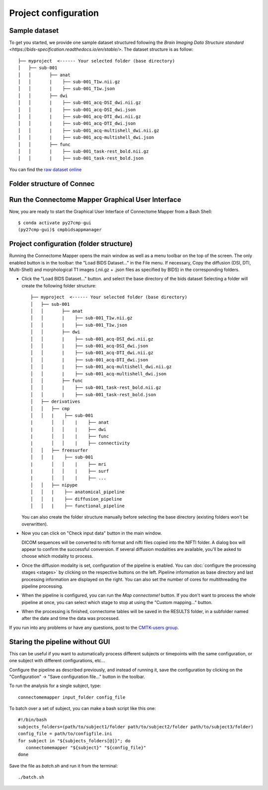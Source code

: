 *********************
Project configuration
*********************

Sample dataset
==============

To get you started, we provide one sample dataset structured following the `Brain Imaging Data Structure standard <https://bids-specification.readthedocs.io/en/stable/>`. The dataset structure is as follow::
		
		├── myproject  <------ Your selected folder (base directory)
		│   ├── sub-001
		│   │       ├── anat
		│   │       |    ├── sub-001_T1w.nii.gz
		│   │       |    ├── sub-001_T1w.json
		│   │       ├── dwi
		│   │       |    ├── sub-001_acq-DSI_dwi.nii.gz
		│   │       |    ├── sub-001_acq-DSI_dwi.json
		│   │       |    ├── sub-001_acq-DTI_dwi.nii.gz
		│   │       |    ├── sub-001_acq-DTI_dwi.json
		│   │       |    ├── sub-001_acq-multishell_dwi.nii.gz
		│   │       |    ├── sub-001_acq-multishell_dwi.json
		│   │       ├── func
		│   │       |    ├── sub-001_task-rest_bold.nii.gz
		│   │       |    ├── sub-001_task-rest_bold.json 



You can find the `raw dataset online <http://cmtk.org/datasets/rawdata/>`_


..	test_dsi
..    	*sub-001* with timepoint *tp1* and DSI, T1 raw data

.. If you produce any connectome dataset that you want to share with the community, we provide a curated
.. `cffdata repository on GitHub <http://github.com/LTS5/cffdata>`_.

Folder structure of Connec
==================


Run the Connectome Mapper Graphical User Interface
==================================================

Now, you are ready to start the Graphical User Interface of Connectome Mapper from a Bash Shell::

    $ conda activate py27cmp-gui
    (py27cmp-gui)$ cmpbidsappmanager


Project configuration (folder structure)
========================================

Running the Connectome Mapper opens the main window as well as a menu toolbar on the top of the screen. The only enabled button is in the toolbar: the "Load BIDS Dataset..." in the File menu. If necessary, Copy the diffusion (DSI, DTI, Multi-Shell) and morphological T1 images (.nii.gz + .json files as specified by BIDS) in the corresponding folders.

* Click the "Load BIDS Dataset..." button. and select the base directory of the bids dataset 
  Selecting a folder will create the following folder structure::

		├── myproject  <------ Your selected folder (base directory)
		│   ├── sub-001
		│   │       ├── anat
		│   │       |    ├── sub-001_T1w.nii.gz
		│   │       |    ├── sub-001_T1w.json
		│   │       ├── dwi
		│   │       |    ├── sub-001_acq-DSI_dwi.nii.gz
		│   │       |    ├── sub-001_acq-DSI_dwi.json
		│   │       |    ├── sub-001_acq-DTI_dwi.nii.gz
		│   │       |    ├── sub-001_acq-DTI_dwi.json
		│   │       |    ├── sub-001_acq-multishell_dwi.nii.gz
		│   │       |    ├── sub-001_acq-multishell_dwi.json
		│   │       ├── func
		│   │       |    ├── sub-001_task-rest_bold.nii.gz
		│   │       |    ├── sub-001_task-rest_bold.json
		│   ├── derivatives
		│   │   ├── cmp
		│   │   |    ├── sub-001
	  	|	│   │    |    ├── anat
	  	|	│   │    |    ├── dwi
	  	|	│   │    |    ├── func
	  	|	│   │    |    ├── connectivity
		│   │   ├── freesurfer
		│   │   |    ├── sub-001
	  	|	│   │    |    ├── mri
 	 	|	│   │    |    ├── surf
	  	|	│   │    |    ├── ...
		│   │   ├── nipype
		│   │   |    ├── anatomical_pipeline
		│   │   |    ├── diffusion_pipeline
		│   │   |    ├── functional_pipeline

  You can also create the folder structure manually before selecting the base directory (existing folders won't be overwritten).

  

* Now you can click on "Check input data" button in the main window.

  .. image:: images/mainWindow.png
    	:width: 600

  DICOM sequences will be converted to nifti format and nifti files copied into the NIFTI folder. A dialog box will appear to confirm the successful conversion. If several diffusion modalities are available, you'll be asked to choose which modality to process.

  .. image:: images/checkInputs.png
  
* Once the diffusion modality is set, configuration of the pipeline is enabled. You can :doc:`configure the processing stages <stages>` by clicking on the respective buttons on the left. Pipeline information as base directory and last processing information are displayed on the right. You can also set the number of cores for multithreading the pipeline processing.

  .. image:: images/mainWindow_inputsChecked.png
  	  :width: 600

* When the pipeline is configured, you can run the *Map connectome!* button. If you don't want to process the whole pipeline at once, you can select which stage to stop at using the "Custom mapping..." button.

* When the processing is finished, connectome tables will be saved in the RESULTS folder, in a subfolder named after the date and time the data was processed.

If you run into any problems or have any questions, post to the `CMTK-users group <http://groups.google.com/group/cmtk-users>`_.

Staring the pipeline without GUI
================================

This can be useful if you want to automatically process different subjects or timepoints with the same configuration, or one subject with different configurations, etc...

Configure the pipeline as described previously, and instead of running it, save the configuration by clicking on the "Configuration" -> "Save configuration file..." button in the toolbar.

To run the analysis for a single subject, type::

	connectomemapper input_folder config_file
	
To batch over a set of subject, you can make a bash script like this one::

	#!/bin/bash   
	subjects_folders=(path/to/subject1/folder path/to/subject2/folder path/to/subject3/folder)
	config_file = path/to/configfile.ini
	for subject in "${subjects_folders[@]}"; do
	   connectomemapper "${subject}" "${config_file}"
	done

Save the file as `batch.sh` and run it from the terminal::

	./batch.sh

..
	Starting the pipeline without GUI
	=================================
	You can start the pipeline also from IPython or in a script. You can find an map_connectome.py example file
	in the source code repository in /example/default_project/map_connectome.py.
	
	You can start to modify this script to loop over subjects and/or load the "pickle" file automatically, add::
	
		from cmp.gui import CMPGUI
		cmpgui = CMPGUI()
		cmpgui.load_state('/path/to/your/pickle/state/LOG/cmp.pkl')
	
	You can set the attributes of the cmpgui configuration object in the script and directly call the pipeline execution engine::
	
		cmpgui.active_dicomconverter = True
		cmpgui.project_name = '...'
		cmpgui.project_dir = '.../'
		cmpgui.subject_name = '...'
		cmpgui.subject_timepoint = '...'
		cmpgui.subject_workingdir = '.../'
		cmp.connectome.mapit(cmpgui)
	
	For a full list of field names, refer to the `source code <http://github.com/LTS5/cmp/blob/master/cmp/configuration.py>`_.
